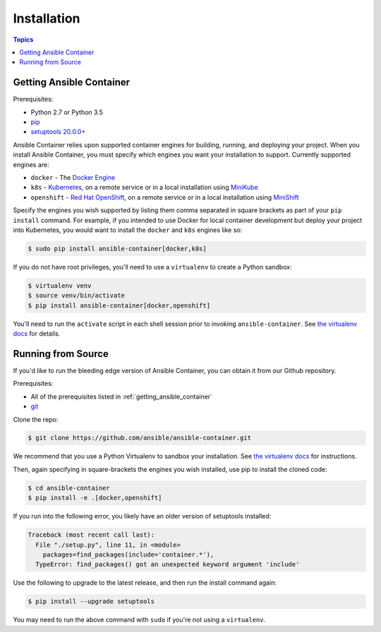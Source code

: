 Installation
============

.. contents:: Topics

.. _getting_ansible_container:

Getting Ansible Container
`````````````````````````

Prerequisites:

* Python 2.7 or Python 3.5
* `pip <https://pip.pypa.io/en/stable/installing/>`_
* `setuptools 20.0.0+ <https://pypi.python.org/pypi/setuptools>`_

Ansible Container relies upon supported container engines for building, running,
and deploying your project. When you install Ansible Container, you must
specify which engines you want your installation to support. Currently supported
engines are:

* ``docker`` - The `Docker Engine <https://docs.docker.com/engine/installation/>`_
* ``k8s`` - `Kubernetes <https://kubernetes.io/docs/setup/pick-right-solution/>`_, on a
  remote service or in a local installation using
  `MiniKube <https://kubernetes.io/docs/getting-started-guides/minikube/>`_
* ``openshift`` - `Red Hat OpenShift <https://developers.openshift.com/getting-started/index.html>`_,
  on a remote service or in a local installation using
  `MiniShift <https://www.openshift.org/minishift/>`_

Specify the engines you wish supported by listing them comma separated in square
brackets as part of your ``pip install`` command. For example, if you intended to
use Docker for local container development but deploy your project into Kubernetes,
you would want to install the ``docker`` and ``k8s`` engines like so:

.. code-block:: bash

    $ sudo pip install ansible-container[docker,k8s]

If you do not have root privileges, you'll need to use a ``virtualenv`` to create a Python sandbox:

.. code-block:: bash

    $ virtualenv venv
    $ source venv/bin/activate
    $ pip install ansible-container[docker,openshift]

You'll need to run the ``activate`` script in each shell session prior to invoking ``ansible-container``.
See `the virtualenv docs <https://virtualenv.pypa.io/en/stable/>`_ for details.

.. _running_from_source:

Running from Source
```````````````````

If you'd like to run the bleeding edge version of Ansible Container, you can obtain it
from our Github repository.

Prerequisites:

* All of the prerequisites listed in :ref:`getting_ansible_container`
* `git <https://git-scm.com/book/en/v2/Getting-Started-Installing-Git>`_

Clone the repo:

.. code-block:: bash

    $ git clone https://github.com/ansible/ansible-container.git

We recommend that you use a Python Virtualenv to sandbox your installation.
See `the virtualenv docs <https://virtualenv.pypa.io/en/stable/>`_ for instructions.

Then, again specifying in square-brackets the engines you wish installed, use
pip to install the cloned code:

.. code-block:: bash

    $ cd ansible-container
    $ pip install -e .[docker,openshift]

If you run into the following error, you likely have an older version of setuptools installed:

.. code-block:: bash

    Traceback (most recent call last):
      File "./setup.py", line 11, in <module>
        packages=find_packages(include='container.*'),
      TypeError: find_packages() got an unexpected keyword argument 'include'

Use the following to upgrade to the latest release, and then run the install command again:

.. code-block:: bash 

    $ pip install --upgrade setuptools

You may need to run the above command with ``sudo`` if you're not using a ``virtualenv``.













